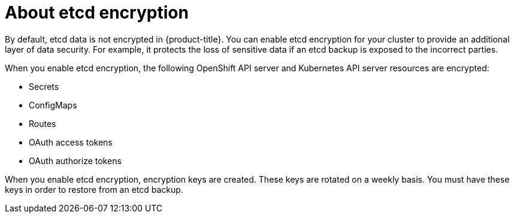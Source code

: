 // Module included in the following assemblies:
//
// * authentication/encrypting-etcd.adoc

[id="about-etcd_{context}"]
= About etcd encryption

By default, etcd data is not encrypted in {product-title}. You can enable etcd encryption for your cluster to provide an additional layer of data security. For example, it protects the loss of sensitive data if an etcd backup is exposed to the incorrect parties.

When you enable etcd encryption, the following OpenShift API server and Kubernetes API server resources are encrypted:

* Secrets
* ConfigMaps
* Routes
* OAuth access tokens
* OAuth authorize tokens

When you enable etcd encryption, encryption keys are created. These keys are rotated on a weekly basis. You must have these keys in order to restore from an etcd backup.
